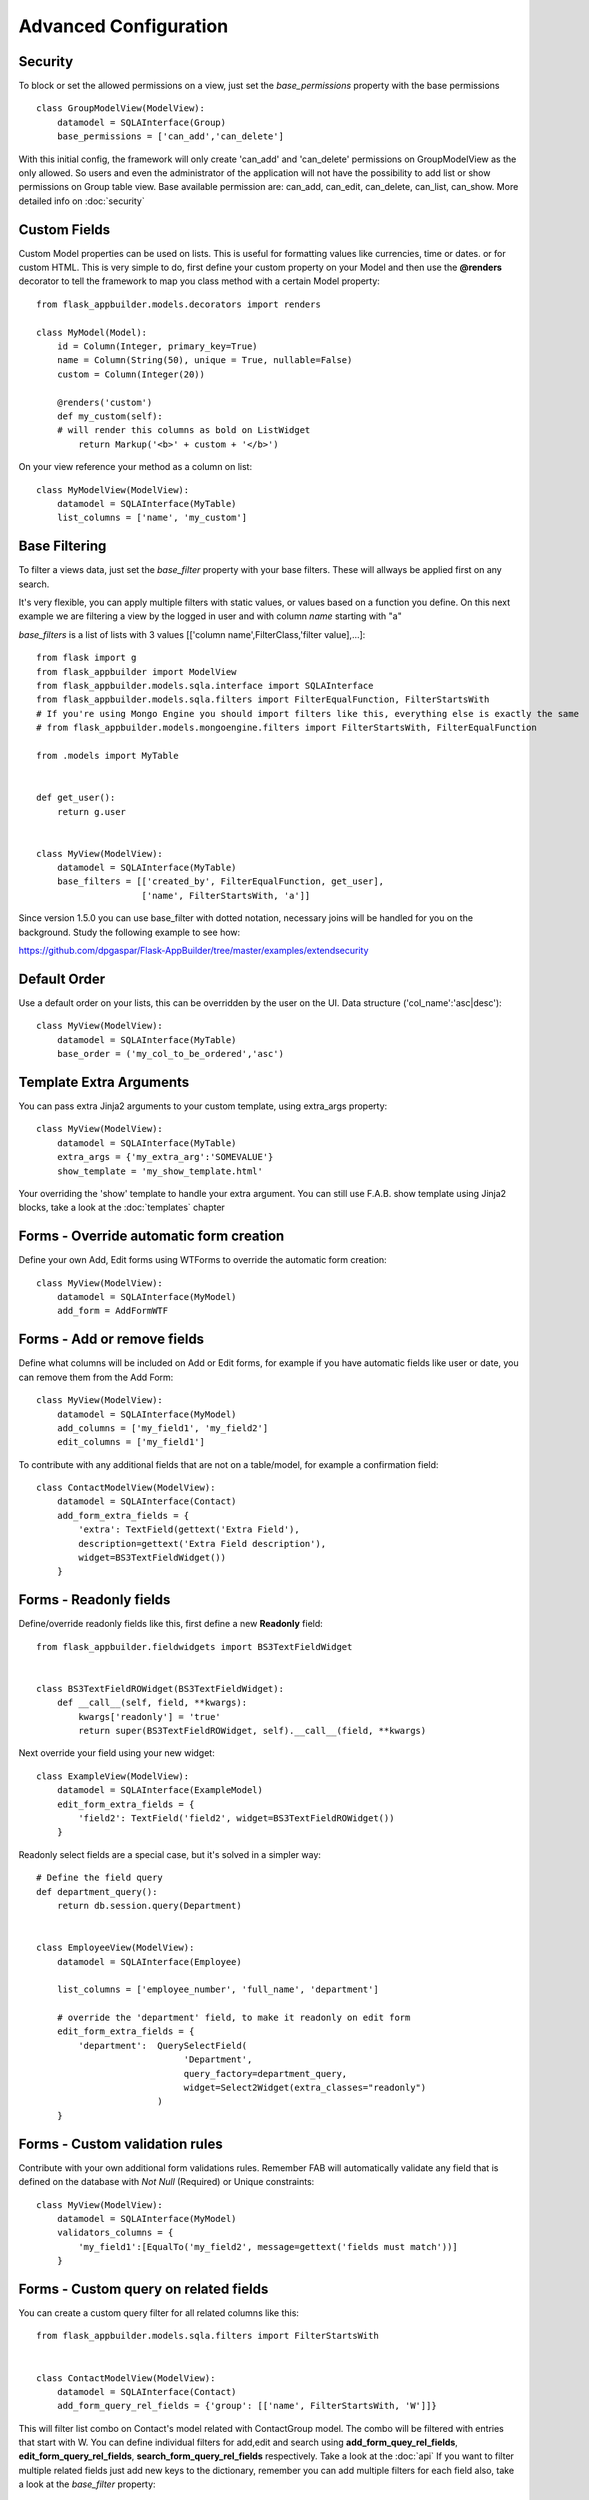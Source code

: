 Advanced Configuration
======================

Security
--------

To block or set the allowed permissions on a view, just set the *base_permissions* property with the base permissions

::

    class GroupModelView(ModelView):
        datamodel = SQLAInterface(Group)
        base_permissions = ['can_add','can_delete']

With this initial config, the framework will only create 'can_add' and 'can_delete'
permissions on GroupModelView as the only allowed. So users and even the administrator
of the application will not have the possibility to add list or show permissions on Group table view.
Base available permission are: can_add, can_edit, can_delete, can_list, can_show. More detailed info on :doc:`security`

Custom Fields
-------------

Custom Model properties can be used on lists. This is useful for formatting values like currencies, time or dates.
or for custom HTML. This is very simple to do, first define your custom property on your Model
and then use the **@renders** decorator to tell the framework to map you class method
with a certain Model property::

    
    from flask_appbuilder.models.decorators import renders

    class MyModel(Model):
        id = Column(Integer, primary_key=True)
        name = Column(String(50), unique = True, nullable=False)
        custom = Column(Integer(20))
                
        @renders('custom')
        def my_custom(self):
        # will render this columns as bold on ListWidget
            return Markup('<b>' + custom + '</b>')


On your view reference your method as a column on list::


    class MyModelView(ModelView):
        datamodel = SQLAInterface(MyTable)
        list_columns = ['name', 'my_custom']


Base Filtering
--------------

To filter a views data, just set the *base_filter* property with your base filters. These will allways be applied first on any search.

It's very flexible, you can apply multiple filters with static values, or values based on a function you define.
On this next example we are filtering a view by the logged in user and with column *name* starting with "a"

*base_filters* is a list of lists with 3 values [['column name',FilterClass,'filter value],...]::


    from flask import g
    from flask_appbuilder import ModelView
    from flask_appbuilder.models.sqla.interface import SQLAInterface
    from flask_appbuilder.models.sqla.filters import FilterEqualFunction, FilterStartsWith
    # If you're using Mongo Engine you should import filters like this, everything else is exactly the same
    # from flask_appbuilder.models.mongoengine.filters import FilterStartsWith, FilterEqualFunction

    from .models import MyTable


    def get_user():
        return g.user


    class MyView(ModelView):
        datamodel = SQLAInterface(MyTable)
        base_filters = [['created_by', FilterEqualFunction, get_user],
                        ['name', FilterStartsWith, 'a']]

Since version 1.5.0 you can use base_filter with dotted notation, necessary joins will be handled for you on
the background. Study the following example to see how:

https://github.com/dpgaspar/Flask-AppBuilder/tree/master/examples/extendsecurity


Default Order
-------------

Use a default order on your lists, this can be overridden by the user on the UI.
Data structure ('col_name':'asc|desc')::

    class MyView(ModelView):
        datamodel = SQLAInterface(MyTable)
        base_order = ('my_col_to_be_ordered','asc')


Template Extra Arguments
------------------------

You can pass extra Jinja2 arguments to your custom template, using extra_args property::

    class MyView(ModelView):
        datamodel = SQLAInterface(MyTable)
        extra_args = {'my_extra_arg':'SOMEVALUE'}
        show_template = 'my_show_template.html'

Your overriding the 'show' template to handle your extra argument.
You can still use F.A.B. show template using Jinja2 blocks, take a look at the :doc:`templates` chapter

Forms - Override automatic form creation
----------------------------------------

Define your own Add, Edit forms using WTForms to override the automatic form creation::

    class MyView(ModelView):
        datamodel = SQLAInterface(MyModel)
        add_form = AddFormWTF


Forms - Add or remove fields
----------------------------

Define what columns will be included on Add or Edit forms,
for example if you have automatic fields like user or date, you can remove them from the Add Form::

    class MyView(ModelView):
        datamodel = SQLAInterface(MyModel)
        add_columns = ['my_field1', 'my_field2']
        edit_columns = ['my_field1']

To contribute with any additional fields that are not on a table/model,
for example a confirmation field::

    class ContactModelView(ModelView):
        datamodel = SQLAInterface(Contact)
        add_form_extra_fields = {
            'extra': TextField(gettext('Extra Field'),
            description=gettext('Extra Field description'),
            widget=BS3TextFieldWidget())
        }

Forms - Readonly fields
----------------------------

Define/override readonly fields like this, first define a new **Readonly** field::

    from flask_appbuilder.fieldwidgets import BS3TextFieldWidget


    class BS3TextFieldROWidget(BS3TextFieldWidget):
        def __call__(self, field, **kwargs):
            kwargs['readonly'] = 'true'
            return super(BS3TextFieldROWidget, self).__call__(field, **kwargs)


Next override your field using your new widget::

    class ExampleView(ModelView):
        datamodel = SQLAInterface(ExampleModel)
        edit_form_extra_fields = {
            'field2': TextField('field2', widget=BS3TextFieldROWidget())
        }

Readonly select fields are a special case, but it's solved in a simpler way::

    # Define the field query
    def department_query():
        return db.session.query(Department)


    class EmployeeView(ModelView):
        datamodel = SQLAInterface(Employee)

        list_columns = ['employee_number', 'full_name', 'department']

        # override the 'department' field, to make it readonly on edit form
        edit_form_extra_fields = {
            'department':  QuerySelectField(
                                'Department',
                                query_factory=department_query,
                                widget=Select2Widget(extra_classes="readonly")
                           )
        }

Forms - Custom validation rules
-------------------------------

Contribute with your own additional form validations rules.
Remember FAB will automatically validate any field that is defined on the database
with *Not Null* (Required) or Unique constraints::

    class MyView(ModelView):
        datamodel = SQLAInterface(MyModel)
        validators_columns = {
            'my_field1':[EqualTo('my_field2', message=gettext('fields must match'))]
        }


Forms - Custom query on related fields
--------------------------------------

You can create a custom query filter for all related columns like this::

    from flask_appbuilder.models.sqla.filters import FilterStartsWith


    class ContactModelView(ModelView):
        datamodel = SQLAInterface(Contact)
        add_form_query_rel_fields = {'group': [['name', FilterStartsWith, 'W']]}


This will filter list combo on Contact's model related with ContactGroup model.
The combo will be filtered with entries that start with W.
You can define individual filters for add,edit and search using **add_form_quey_rel_fields**,
**edit_form_query_rel_fields**, **search_form_query_rel_fields** respectively. Take a look at the :doc:`api`
If you want to filter multiple related fields just add new keys to the dictionary,
remember you can add multiple filters for each field also, take a look at the *base_filter* property::

    class ContactModelView(ModelView):
        datamodel = SQLAInterface(Contact)
        add_form_query_rel_fields = {
            'group': [['name', FilterStartsWith, 'W']],
            'gender': [['name', FilterStartsWith, 'M']]
        }

Forms - Related fields
----------------------

To use AJAX select2 (combo) fields and make use of the REST API, by default all fields are previously populated on the server.
Here's a simple example::

    class ContactModelView(ModelView):
        datamodel = SQLAInterface(Contact)

        add_form_extra_fields = {
            'contact_group': AJAXSelectField(
                                'contact_group',
                                description='This will be populated with AJAX',
                                datamodel=datamodel,
                                col_name='contact_group',
                                widget=Select2AJAXWidget(endpoint='/contactmodelview/api/column/add/contact_group')
                             ),
        }


Even better you can (since 1.7.0) create related select2 fields, if you have two (or more) relationships that are
related them self's, like a group and subgroup on a contact, when the user selects the group the second select2 combo
will be populated with the subgroup values that belong to the group. Extending the previous example::

    class ContactModelView(ModelView):
        datamodel = SQLAInterface(Contact)

        add_form_extra_fields = {
                        'contact_group': AJAXSelectField('contact_group',
                        description='This will be populated with AJAX',
                        datamodel=datamodel,
                        col_name='contact_group',
                        widget=Select2AJAXWidget(endpoint='/contactmodelview/api/column/add/contact_group')),

                        'contact_sub_group': AJAXSelectField('Extra Field2',
                        description='Extra Field description',
                        datamodel=datamodel,
                        col_name='contact_sub_group',
                        widget=Select2SlaveAJAXWidget(master_id='contact_group',
                        endpoint='/contactmodelview/api/column/add/contact_sub_group?_flt_0_contact_group_id={{ID}}'))
                        }


So as seen before add_form_extra_fields is a dictionary that expects keys as column names and values as WTF Fields.

AJAXSelectField is expecting the following parameters for the constructor:
- label: A label for the column.
- description: A description to render on the form.
- datamodel: SQLAlchemy initialized with the model.
- col_name: The column name.
- widget: Use Select2AJAXWidget (for the master) and Select2SlaveAJAXWidget for the slave.
- endpoint: The REST API that will be used to populate the select2.

You have 3 endpoint's API that will return data ready to use by this fields:

- /<YOUR MODELVIEW NAME>/api/column/add|edit/<COLUMN NAME> : you can append query string's to filter data. This will return all values of the related column on the model.
- /<YOUR MODELVIEW NAME>/api/readvalues: This will return all values on the modelview prepared to be used on a select2.

